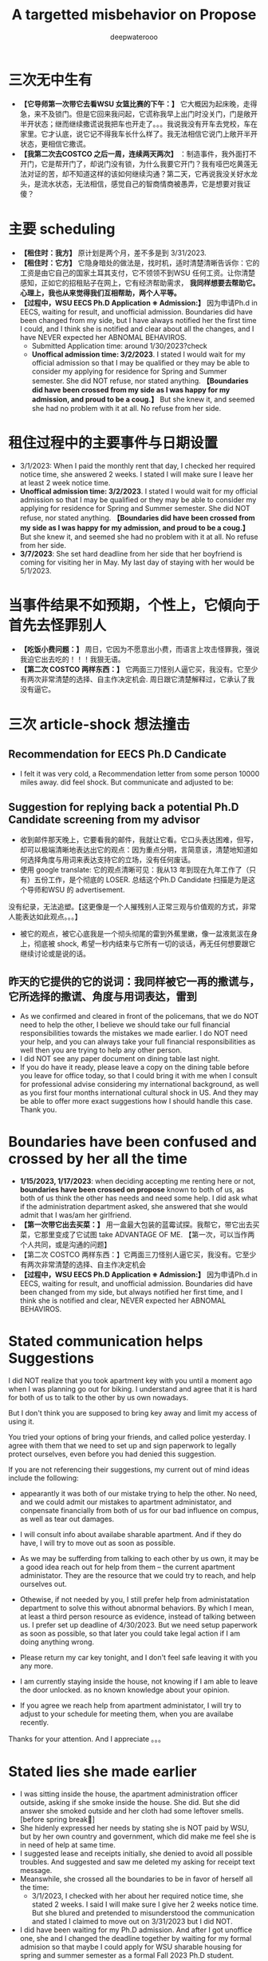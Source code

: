 #+latex_class: cn-article
#+title: A targetted misbehavior on Propose
#+author: deepwaterooo

* 三次无中生有
- *【它导师第一次带它去看WSU 女篮比赛的下午：】* 它大概因为起床晚，走得急，来不及锁门。但是它回来我问起，它谎称我早上出门时没关门，门是敞开半开状态；继而继续撒谎说我把车也开走了。。。我说我没有开车去党校，车在家里。它才认底，说它记不得我车长什么样了。我无法相信它说门上敞开半开状态，更相信它撒谎。
- *【我第二次去COSTCO 之后一周，连续两天两次】* ：制造事件，我外面打不开门，它是帮开门了，却说门没有锁，为什么我要它开门？我有哑巴吃黄莲无法对证的苦，却不知道这样的该如何继续沟通？第二天，它再说我没关好水龙头，是流水状态，无法相信，感觉自己的智商情商被愚弄，它是想要对我证傻？
* 主要 scheduling
- *【租住时：我方】* 原计划是两个月，差不多是到 3/31/2023.
- *【租住时：它方】* 它隐身暗处的做法是，找时机，适时清楚清晰告诉你：它的工资是由它自己的国家土耳其支付，它不领领不到WSU 任何工资。让你清楚感知，正如它的招租贴子在网上，它有经济帮助需求， *我同样想要去帮助它。心理上，我也从来觉得我们互相帮助，两个人平等。*
- *【过程中，WSU EECS Ph.D Application ※ Admission:】* 因为申请Ph.d in EECS, waiting for result, and unofficial admission. Boundaries did have been changed from my side, but I have always notified her the first time I could, and I think she is notified and clear about all the changes, and I have NEVER expected her ABNOMAL BEHAVIROS. 
  - Submitted Application time: around 1/30/2023?check
  - *Unoffical admission time: 3/2/2023*. I stated I would wait for my official admission so that I may be qualified or they may be able to consider my applying for residence for Spring and Summer semester. She did NOT refuse, nor stated anything. *【Boundaries did have been crossed from my side as I was happy for my admission, and proud to be a coug.】*  But she knew it, and seemed she had no problem with it at all. No refuse from her side. 

* 租住过程中的主要事件与日期设置
- 3/1/2023: When I paid the monthly rent that day, I checked her required notice time, she answered 2 weeks. I stated I will make sure I leave her at least 2 week notice time. 
- *Unoffical admission time: 3/2/2023*. I stated I would wait for my official admission so that I may be qualified or they may be able to consider my applying for residence for Spring and Summer semester. She did NOT refuse, nor stated anything. *【Boundaries did have been crossed from my side as I was happy for my admission, and proud to be a coug.】* But she knew it, and seemed she had no problem with it at all. No refuse from her side. 
- *3/7/2023*: She set hard deadline from her side that her boyfriend is coming for visiting her in May. My last day of staying with her would be 5/1/2023.

* 当事件结果不如预期，个性上，它傾向于首先去怪罪别人
- *【吃饭小费问题：】* 周日，它因为不愿意出小费，而语言上攻击怪罪我，强说我迫它出去吃的！！！我狠无语。
- *【第二次 COSTCO 两样东西：】* 它两面三刀怪别人逼它买，我没有。它至少有两次非常清楚的选择、自主作决定机会. 周日跟它清楚解释过，它承认了我没有逼它。

* 三次 article-shock 想法撞击
** Recommendation for EECS Ph.D Candicate

[[./pic/readme2_20230329_092732.png]]
- I felt it was very cold, a Recommendation letter from some person 10000 miles away. did feel shock. But communicate and adjusted to be: 
  
[[./pic/readme2_20230329_094952.png]]
** Suggestion for replying back a potential Ph.D Candidate screening from my advisor
- 收到邮件那天晚上，它要看我的邮件，我就让它看。它口头表达困难，但写，却可以极端清晰地表达出它的观点：因为重点分明，言简意该，清楚地知道如何选择角度与用词来表达支持它的立场，没有任何废话。
- 使用 google translate: 它的观点清晰可见：我从13 年到现在九年工作了（只有）五份工作，是个彻底的 LOSER. 总结这个Ph.D Candidate 扫描是为是这个导师和WSU 的 advertisement. 
没有纪录，无法追塑。【这更像是一个人摧残别人正常三观与价值观的方式，非常人能表达如此观点。。。】
- 被它的观点，被它心底我是一个彻头彻尾的雷到外蕉里嫩，像一盆液氮沷在身上，彻底被 shock, 希望一秒内结束与它所有一切的谈话，再无任何想要跟它继续讨论或是说的话。
** 昨天的它提供的它的说词：我同样被它一再的撒谎与，它所选择的撒谎、角度与用词表达，雷到
- As we confirmed and cleared in front of the policemans, that we do NOT need to help the other, I believe we should take our full financial responsibilities towards the mistakes we made earlier. I do NOT need your help, and you can always take your full financial responsibilities as well then you are trying to help any other person.
- I did NOT see any paper document on dining table last night.
- If you do have it ready, please leave a copy on the dining table before you leave for office today, so that I could bring it with me when I consult for professional advise considering my international background, as well as you first four months international cultural shock in US. And they may be able to offer more exact suggestions how I should handle this case. Thank you.
  
[[./pic/readme2_20230329_102715.png]]
* Boundaries have been confused and crossed by her all the time
- *1/15/2023, 1/17/2023*: when deciding accepting me renting here or not, *boundaries have been crossed on propose* known to both of us, as both of us think the other has needs and need some help. I did ask what if the administration department asked, she answered that she would admit that I was/am her girlfriend.
- *【第一次带它出去买菜：】* 用一盒最大包装的蓝霉试探。我帮它，带它出去买菜，它那里变成了它试图 take ADVANTAGE OF ME. 【第一次，可以当作两个人共同，或是沟通的问题】
- 【第二次 COSTCO 两样东西：】它两面三刀怪别人逼它买，我没有。它至少有两次非常清楚的选择、自主作决定机会
- *【过程中，WSU EECS Ph.D Application ※ Admission:】* 因为申请Ph.d in EECS, waiting for result, and unofficial admission. Boundaries did have been changed from my side, but always notified her first time, and I think she is notified and clear, NEVER expected her ABNOMAL BEHAVIROS. 

* Stated communication helps Suggestions
I did NOT realize that you took apartment key with you until a moment ago when I was planning go out for biking. I understand and agree that it is hard for both of us to talk to the other by us own nowadays. 

But I don't think you are supposed to bring key away and limit my access of using it. 

You tried your options of bring your friends, and called police yesterday. I agree with them that we need to set up and sign paperwork to legally protect ourselves, even before you had denied this suggestion. 

If you are not referencing their suggestions, my current out of mind ideas include the following: 

- appearantly it was both of our mistake trying to help the other. No need, and we could admit our mistakes to apartment administator, and conpensate financially from both of us for our bad influence on compus, as well as tear out damages. 

- I will consult info about availabe sharable apartment. And if they do have, I will try to move out as soon as possible. 

- As we may be sufferding from talking to each other by us own, it may be a good idea reach out for help from them -- the current apartment administator. They are the resource that we could try to reach, and help ourselves out.

- Othewise, if not needed by you, I still prefer help from administatation department to solve this without abnormal behaviors. By which I mean, at least a third person resource as evidence, instead of talking between us. I prefer set up deadline of 4/30/2023. But we need setup paperwork as soon as possible, so that later you could take legal action if I am doing anything wrong. 

- Please return my car key tonight, and I don't feel safe leaving it with you any more. 
 
- I am currently staying inside the house, not knowing if I am able to leave the door unlocked. as no known knowledge about your opinion. 

- If you agree we reach help from apartment administator, I will try to adjust to your schedule for meeting them, when you are availabe recently. 

Thanks for your attention. And I appreciate 。。。

* Stated lies she made earlier
- I was sitting inside the house, the apartment administration officer outside, asking if she smoke inside the house. She did. But she did answer she smoked outside and her cloth had some leftover smells. [before spring break]
- She hidenly expressed her needs by stating she is NOT paid by WSU, but by her own country and government, which did make me feel she is in need of help at same time.
- I suggested lease and receipts initially, she denied to avoid all possible troubles. And suggested and saw me deleted my asking for receipt text message.
- Meanswhile, she crossed all the boundaries to be in favor of herself all the time: 
  - 3/1/2023, I checked with her about her required notice time, she stated 2 weeks. I said I will make sure I give her 2 weeks notice time. But she blured and pretended to misunderstood the communication and stated I claimed to move out on 3/31/2023 but I did NOT. 
- I did have been waiting for my Ph.D admission. And after I got unoffice one, she and I changed the deadline together by waiting for my formal admision so that maybe I could apply for WSU sharable housing for spring and summer semester as a formal Fall 2023 Ph.D student. 
- The day I got unformally admited, I expressed my wish of after having been formal admitted, I want to apply for sharable housing. She did NOT really have any tear, but she pretended she has tears to wipe, and she did wipe her eyes, and made me think she is still in need of my help for her to afford the rent. 
- On 3/26/2023, she tried extrema behaviors towards me without any chance, as she on propose all the time lied to pretend her stand:
  - I suggested my turn of chance get understand by her, as she has at least apologized to me once, she denied;
  - I suggested 5 days is not enough for urgent notice, if not allowing time, allow some finacial compensate, she denied;
  - I suggested the finacial compensate may not apply on me, but return back to WSU as we did break the rules, she and all her friends denied. She does NOT want to take any responsiblity on her proposed breaking the rules. 
- Yesterday I suggested, emphasized these to her too, but she ignored them on propose to financially protect herself, but blame all mistakes on me. 
- she LIES ALL THE TIMES ON PROPOSE.
- She does NOT offer any formal discussion with me, nor bring any emphasized text message, nor any effort on such a matter, but rather, by casting a significant scene of locking me outside the house without previous notifications. 











